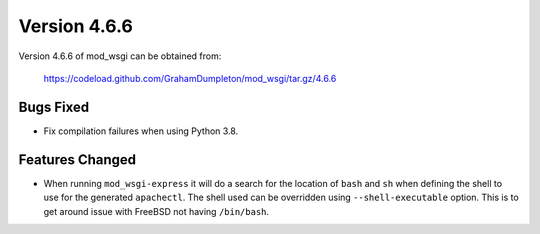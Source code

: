 =============
Version 4.6.6
=============

Version 4.6.6 of mod_wsgi can be obtained from:

  https://codeload.github.com/GrahamDumpleton/mod_wsgi/tar.gz/4.6.6

Bugs Fixed
----------

* Fix compilation failures when using Python 3.8.

Features Changed
----------------

* When running ``mod_wsgi-express`` it will do a search for the location of
  ``bash`` and ``sh`` when defining the shell to use for the generated
  ``apachectl``. The shell used can be overridden using ``--shell-executable``
  option. This is to get around issue with FreeBSD not having ``/bin/bash``.
